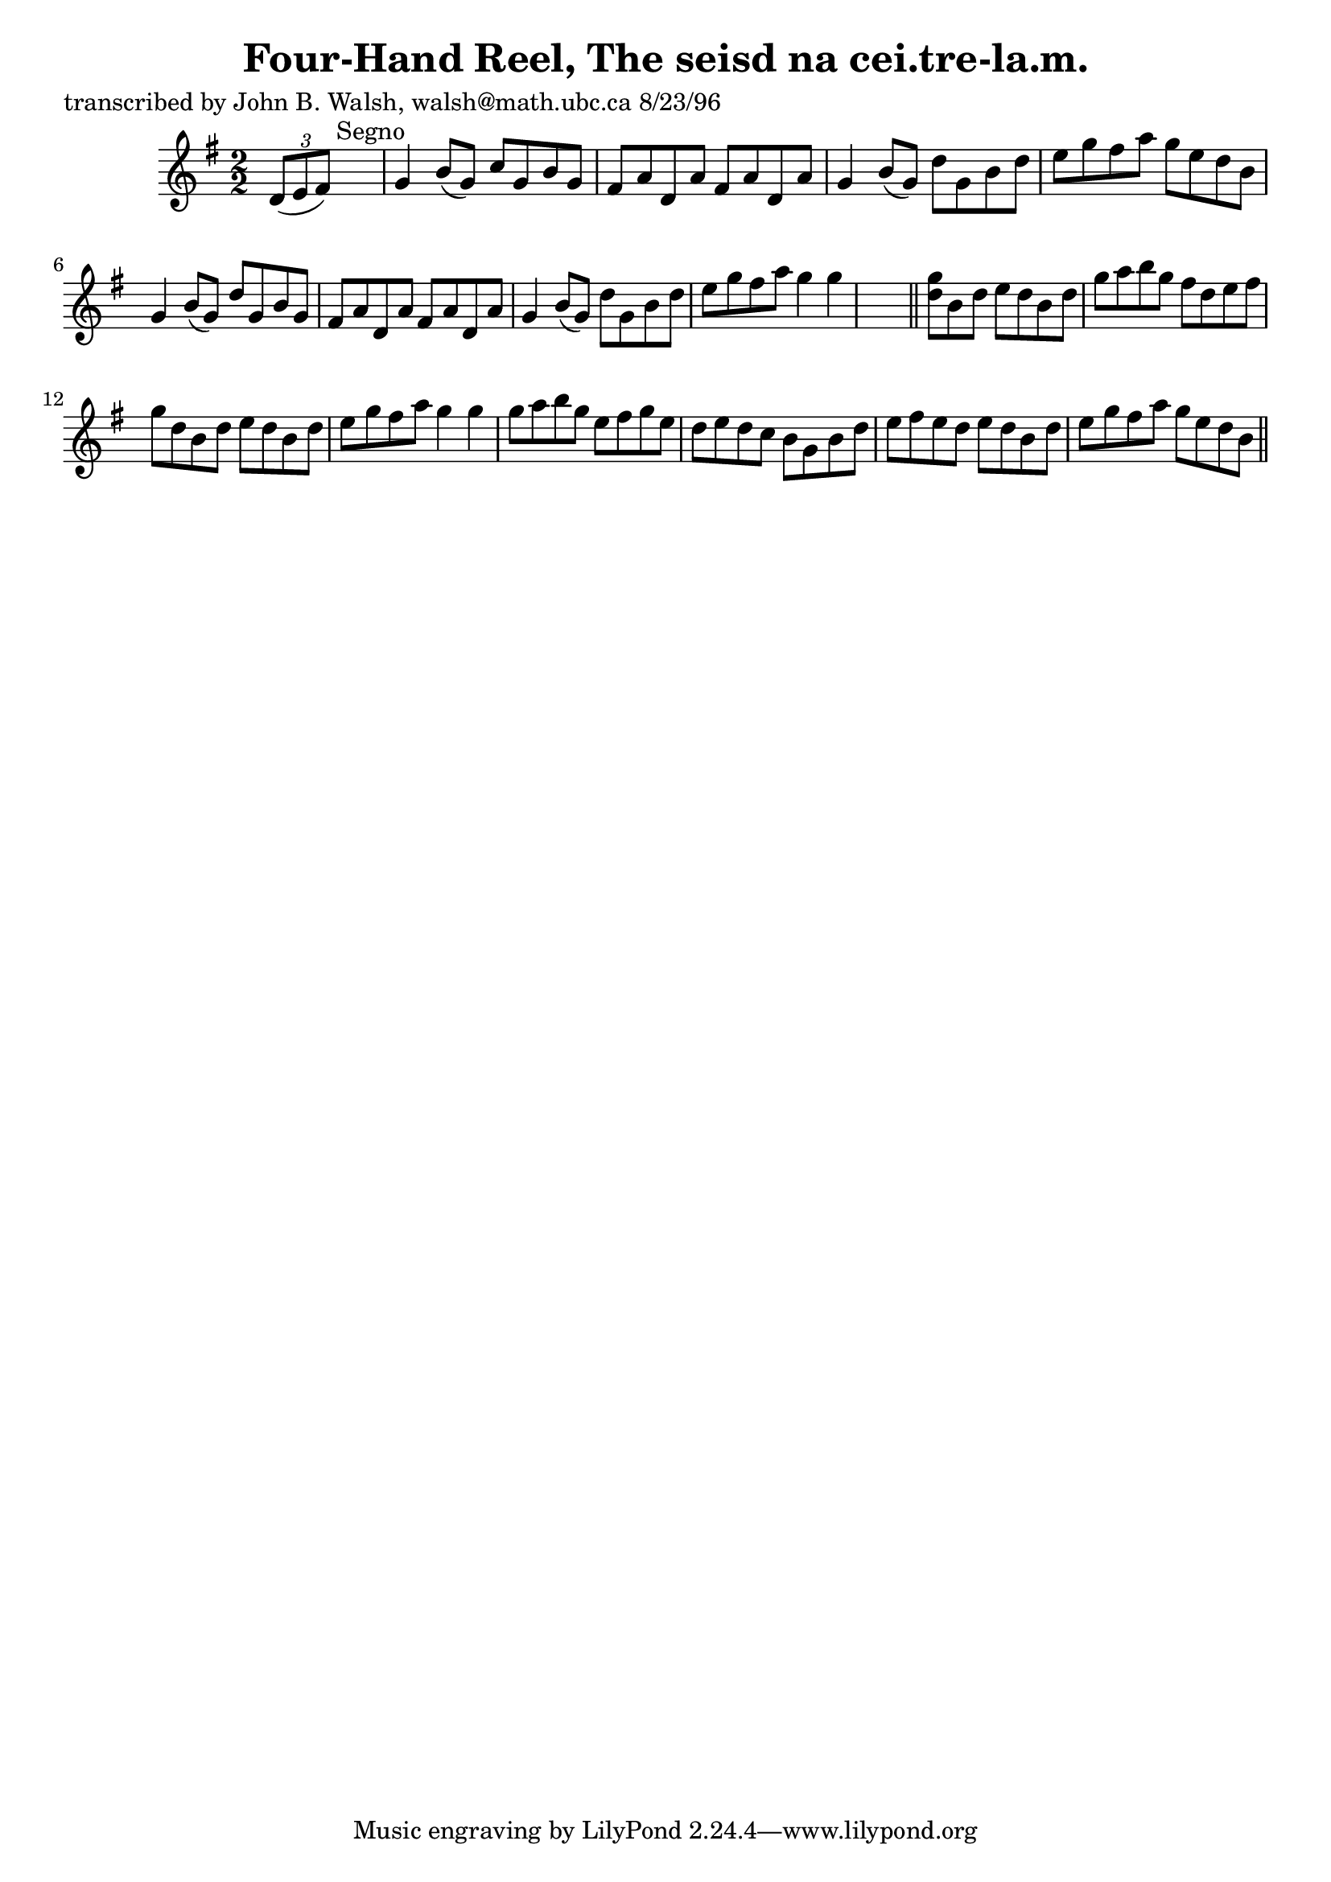 
\version "2.16.2"
% automatically converted by musicxml2ly from xml/1554_jw.xml

%% additional definitions required by the score:
\language "english"


\header {
    poet = "transcribed by John B. Walsh, walsh@math.ubc.ca 8/23/96"
    encoder = "abc2xml version 63"
    encodingdate = "2015-01-25"
    title = "Four-Hand Reel, The
seisd na cei.tre-la.m."
    }

\layout {
    \context { \Score
        autoBeaming = ##f
        }
    }
PartPOneVoiceOne =  \relative d' {
    \key g \major \numericTimeSignature\time 2/2 \times 2/3 {
        d8 ( [ e8 fs8 ) ] }
    s2. ^"Segno" | % 2
    g4 b8 ( [ g8 ) ] c8 [ g8 b8 g8 ] | % 3
    fs8 [ a8 d,8 a'8 ] fs8 [ a8 d,8 a'8 ] | % 4
    g4 b8 ( [ g8 ) ] d'8 [ g,8 b8 d8 ] | % 5
    e8 [ g8 fs8 a8 ] g8 [ e8 d8 b8 ] | % 6
    g4 b8 ( [ g8 ) ] d'8 [ g,8 b8 g8 ] | % 7
    fs8 [ a8 d,8 a'8 ] fs8 [ a8 d,8 a'8 ] | % 8
    g4 b8 ( [ g8 ) ] d'8 [ g,8 b8 d8 ] | % 9
    e8 [ g8 fs8 a8 ] g4 g4 s8 \bar "||"
    <g d>8 [ b,8 d8 ] e8 [ d8 b8 d8 ] | % 11
    g8 [ a8 b8 g8 ] fs8 [ d8 e8 fs8 ] | % 12
    g8 [ d8 b8 d8 ] e8 [ d8 b8 d8 ] | % 13
    e8 [ g8 fs8 a8 ] g4 g4 | % 14
    g8 [ a8 b8 g8 ] e8 [ fs8 g8 e8 ] | % 15
    d8 [ e8 d8 c8 ] b8 [ g8 b8 d8 ] | % 16
    e8 [ fs8 e8 d8 ] e8 [ d8 b8 d8 ] | % 17
    e8 [ g8 fs8 a8 ] g8 [ e8 d8 b8 ] \bar "||"
    ^"Segno" }


% The score definition
\score {
    <<
        \new Staff <<
            \context Staff << 
                \context Voice = "PartPOneVoiceOne" { \PartPOneVoiceOne }
                >>
            >>
        
        >>
    \layout {}
    % To create MIDI output, uncomment the following line:
    %  \midi {}
    }

